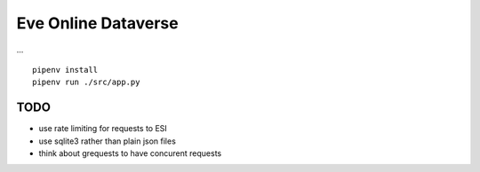 Eve Online Dataverse
====================

.. image:: https://travis-ci.org/goern/eve-dataverse.svg?branch=master
    :target: https://travis-ci.org/goern/eve-dataverse

...

::

    pipenv install 
    pipenv run ./src/app.py

TODO
----

* use rate limiting for requests to ESI
* use sqlite3 rather than plain json files
* think about grequests to have concurent requests
